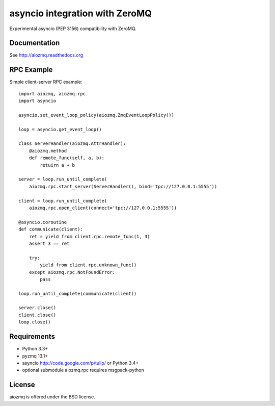 asyncio integration with ZeroMQ
=============================

Experimental asyncio (PEP 3156) compatibility with ZeroMQ.

.. image:: https://travis-ci.org/aio-libs/aiozmq.svg?branch=master   :target: https://travis-ci.org/aio-libs/aiozmq

Documentation
-------------

See http://aiozmq.readthedocs.org

RPC Example
-----------

Simple client-server RPC example::

    import aiozmq, aiozmq.rpc
    import asyncio

    asyncio.set_event_loop_policy(aiozmq.ZmqEventLoopPolicy())

    loop = asyncio.get_event_loop()

    class ServerHandler(aiozmq.AttrHandler):
        @aiozmq.method
        def remote_func(self, a, b):
            retuirn a + b

    server = loop.run_until_complete(
        aiozmq.rpc.start_server(ServerHandler(), bind='tpc://127.0.0.1:5555'))

    client = loop.run_until_complete(
        aiozmq.rpc.open_client(connect='tpc://127.0.0.1:5555'))

    @asyncio.coroutine
    def communicate(client):
        ret = yield from client.rpc.remote_func(1, 3)
        assert 3 == ret

        try:
            yield from client.rpc.unknown_func()
        except aiozmq.rpc.NotFoundError:
            pass

    loop.run_until_complete(communicate(client))

    server.close()
    client.close()
    loop.close()

Requirements
------------

- Python 3.3+

- pyzmq 13.1+

- asyncio http://code.google.com/p/tulip/ or Python 3.4+

- optional submodule aiozmq.rpc requires msgpack-python



License
-------

aiozmq is offered under the BSD license.
